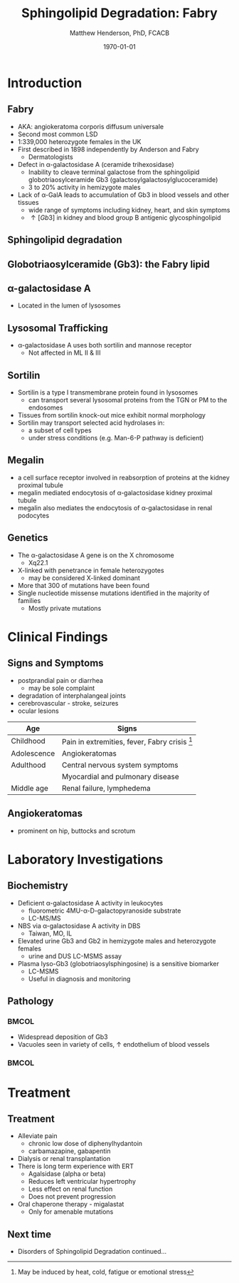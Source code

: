 #+TITLE: Sphingolipid Degradation: Fabry
#+AUTHOR: Matthew Henderson, PhD, FCACB
#+DATE: \today

:PROPERTIES:
#+DRAWERS: PROPERTIES
#+LaTeX_CLASS: beamer
#+LaTeX_CLASS_OPTIONS: [presentation, smaller]
#+BEAMER_THEME: Ilmenau
#+BEAMER_COLOR_THEME: whale
#+BEAMER_FRAME_LEVEL: 2
#+COLUMNS: %40ITEM %10BEAMER_env(Env) %9BEAMER_envargs(Env Args) %4BEAMER_col(Col) %10BEAMER_extra(Extra)
#+OPTIONS: H:2 toc:nil
#+PROPERTY: header-args:R :session *R*
#+PROPERTY: header-args :cache no
#+PROPERTY: header-args :tangle yes
#+STARTUP: beamer
#+STARTUP: overview
#+STARTUP: hidestars
#+STARTUP: indent
# #+BEAMER_HEADER: \subtitle{Part 1: Maple Syrup Urine Diseas}
#+BEAMER_HEADER: \institute[NSO]{Newborn Screening Ontario | The University of Ottawa}
#+BEAMER_HEADER: \titlegraphic{\includegraphics[height=1cm,keepaspectratio]{../logos/NSO_logo.pdf}\includegraphics[height=1cm,keepaspectratio]{../logos/cheo-logo.png} \includegraphics[height=1cm,keepaspectratio]{../logos/UOlogoBW.eps}}
#+latex_header: \hypersetup{colorlinks,linkcolor=white,urlcolor=blue}
#+LaTeX_header: \usepackage{textpos}
#+LaTeX_header: \usepackage{textgreek}
#+LaTeX_header: \usepackage[version=4]{mhchem}
#+LaTeX_header: \usepackage{chemfig}
#+LaTeX_header: \usepackage{siunitx}
#+LaTeX_header: \usepackage{gensymb}
#+LaTex_HEADER: \usepackage[usenames,dvipsnames]{xcolor}
#+LaTeX_HEADER: \usepackage[T1]{fontenc}
#+LaTeX_HEADER: \usepackage{lmodern}
#+LaTeX_HEADER: \usepackage{verbatim}
#+LaTeX_HEADER: \usepackage{tikz}
#+LaTeX_HEADER: \usetikzlibrary{shapes.geometric,arrows,decorations.pathmorphing,backgrounds,positioning,fit,petri}
:END:
#+BEGIN_LaTeX
%\logo{\includegraphics[width=1cm,height=1cm,keepaspectratio]{../logos/NSO_logo_small.pdf}~%
%    \includegraphics[width=1cm,height=1cm,keepaspectratio]{../logos/UOlogoBW.eps}%
%}

\vspace{220pt}
\beamertemplatenavigationsymbolsempty
\setbeamertemplate{caption}[numbered]
\setbeamerfont{caption}{size=\tiny}
% \addtobeamertemplate{frametitle}{}{%
% \begin{textblock*}{100mm}(.85\textwidth,-1cm)
% \includegraphics[height=1cm,width=2cm]{cat}
% \end{textblock*}}

\tikzstyle{chemical} = [rectangle, rounded corners, text width=5em, minimum height=1em,text centered, draw=black, fill=none]
\tikzstyle{hardware} = [rectangle, rounded corners, text width=5em, minimum height=1em,text centered, draw=black, fill=gray!30]
\tikzstyle{ms} = [rectangle, rounded corners, text width=5em, minimum height=1em,text centered, draw=orange, fill=none]
\tikzstyle{msw} = [rectangle, rounded corners, text width=7em, minimum height=1em,text centered, draw=orange, fill=none]
\tikzstyle{label} = [rectangle,text width=8em, minimum height=1em, text centered, draw=none, fill=none]
\tikzstyle{hl} = [rectangle, rounded corners, text width=5em, minimum height=1em,text centered, draw=black, fill=red!30]
\tikzstyle{box} = [rectangle, rounded corners, text width=5em, minimum height=5em,text centered, draw=black, fill=none]
\tikzstyle{arrow} = [thick,->,>=stealth]
\tikzstyle{hl-arrow} = [ultra thick,->,>=stealth,draw=red]

#+END_LaTeX

* Introduction

** Fabry

- AKA: angiokeratoma corporis diffusum universale
- Second most common LSD
- 1:339,000 heterozygote females in the UK
- First described in 1898 independently by Anderson and Fabry
  - Dermatologists
- Defect in \alpha-galactosidase A (ceramide trihexosidase)
  - Inability to cleave terminal galactose from the sphingolipid globotriaosylceramide Gb3 (galactosylgalactosylglucoceramide)
  - 3 to 20% activity in hemizygote males
- Lack of \alpha-GalA leads to accumulation of Gb3 in blood vessels and other tissues
  - wide range of symptoms including kidney, heart, and skin symptoms
  - \uparrow [Gb3] in kidney and blood group B antigenic glycosphingolipid

** Sphingolipid degradation

#+CAPTION[deg]:Sphingolipid degradation
#+NAME: fig:sld
#+ATTR_LaTeX: :width 0.6\textwidth
[[file:./figures/sl_degradation.png]]


**  Globotriaosylceramide (Gb3): the Fabry lipid
#+CAPTION[gluc]:globotriaosylceramide
#+NAME: fig:galac 
#+ATTR_LaTeX: :width 0.5\textwidth
[[file:./figures/globotriaosylceramide.png]]

** \alpha-galactosidase A
#+CAPTION[block]:\alpha-galactosidase A
#+NAME: fig:sidase
#+ATTR_LaTeX: :width 0.5\textwidth
[[file:./figures/galactosidaseA.png]]

- Located in the lumen of lysosomes

** Lysosomal Trafficking

#+CAPTION[traf]:Lysosomal protein trafficking receptors
#+NAME: fig:traf
#+ATTR_LaTeX: :width 0.8\textwidth
[[file:./figures/lysosome_trafficking.jpeg]]
- \alpha-galactosidase A uses both sortilin and mannose receptor
  - Not affected in ML II & III

** Sortilin

- Sortilin is a type I transmembrane protein found in lysosomes
  - can transport several lysosomal proteins from the TGN or PM to the endosomes
- Tissues from sortilin knock-out mice exhibit normal morphology
- Sortilin may transport selected acid hydrolases in:
  - a subset of cell types
  - under stress conditions (e.g. Man-6-P pathway is deficient) 

** Megalin 
- a cell surface receptor involved in reabsorption of proteins at the kidney proximal tubule
- megalin mediated endocytosis of \alpha-galactosidase kidney proximal tubule 
- megalin also mediates the endocytosis of \alpha-galactosidase in renal podocytes

** Genetics
- The \alpha-galactosidase A gene is on the X chromosome
  - Xq22.1
- X-linked with penetrance in female heterozygotes
  - may be considered X-linked dominant
- More that 300 of mutations have been found
- Single nucleotide missense mutations identified in the majority of families
  - Mostly private mutations

* Clinical Findings

** Signs and Symptoms

- postprandial pain or diarrhea
  - may be sole complaint
- degradation of interphalangeal joints
- cerebrovascular - stroke, seizures
- ocular lesions


| Age         | Signs                                           |
|-------------+-------------------------------------------------|
| Childhood   | Pain in extremities, fever, Fabry crisis [fn:1] |
| Adolescence | Angiokeratomas                                  |
| Adulthood   | Central nervous system symptoms                 |
|             | Myocardial and pulmonary disease                |
| Middle age  | Renal failure, lymphedema                       |


[fn:1] May be induced by heat, cold, fatigue or emotional stress


** Angiokeratomas


#+CAPTION[angio]:Angiokeratomas of the skin
#+NAME: fig:skin
#+ATTR_LaTeX: :width 0.6\textwidth
[[file:./figures/angiokeratomas.png]]

- prominent on hip, buttocks and scrotum


* Laboratory Investigations

** Biochemistry
- Deficient \alpha-galactosidase A activity in leukocytes
  - fluorometric 4MU-\alpha-D-galactopyranoside substrate
  - LC-MS/MS 
- NBS via \alpha-galactosidase A activity in DBS
  - Taiwan, MO, IL
- Elevated urine Gb3 and Gb2 in hemizygote males and heterozygote females
  - urine and DUS LC-MSMS assay
- Plasma lyso-Gb3 (globotriaosylsphingosine) is a sensitive biomarker
  - LC-MSMS
  - Useful in diagnosis and monitoring

** Pathology

***                                                                 :BMCOL:
:PROPERTIES:
:BEAMER_col: 0.5
:END:
- Widespread deposition of Gb3
- Vacuoles seen in variety of cells, \uparrow endothelium of blood vessels

***                                                                 :BMCOL:
:PROPERTIES:
:BEAMER_col: 0.5
:END:

#+CAPTION[em]:EM showing concentric or lamellar structure of lysosomal inclusions in Fabry disease renal biopsy
#+NAME: fig:biopsy
#+ATTR_LaTeX: :width 0.7\textwidth
[[file:./figures/Fabrys-disease.jpg]]

* Treatment

** Treatment
- Alleviate pain
  - chronic low dose of diphenylhydantoin
  - carbamazapine, gabapentin
- Dialysis or renal transplantation
- There is long term experience with ERT
  - Agalsidase (alpha or beta)
  - Reduces left ventricular hypertrophy
  - Less effect on renal function
  - Does not prevent progression
- Oral chaperone therapy - migalastat
  - Only for amenable mutations

** Next time

- Disorders of Sphingolipid Degradation continued...

